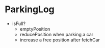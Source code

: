 * ParkingLog
  - isFull?
	- emptyPosition
	- reducePosition when parking a car
	- increase a free position after fetchCar 

